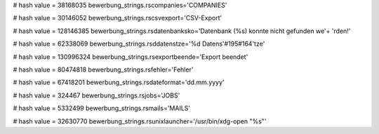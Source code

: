 
# hash value = 38168035
bewerbung_strings.rscompanies='COMPANIES'


# hash value = 30146052
bewerbung_strings.rscsvexport='CSV-Export'


# hash value = 128146385
bewerbung_strings.rsdatenbanksko='Datenbank (%s) konnte nicht gefunden we'+
'rden!'


# hash value = 62338069
bewerbung_strings.rsddatenstze='%d Datens'#195#164'tze'


# hash value = 130996324
bewerbung_strings.rsexportbeende='Export beendet'


# hash value = 80474818
bewerbung_strings.rsfehler='Fehler'


# hash value = 67418201
bewerbung_strings.rsdateformat='dd.mm.yyyy'


# hash value = 324467
bewerbung_strings.rsjobs='JOBS'


# hash value = 5332499
bewerbung_strings.rsmails='MAILS'


# hash value = 32630770
bewerbung_strings.rsunixlauncher='/usr/bin/xdg-open "%s"'


